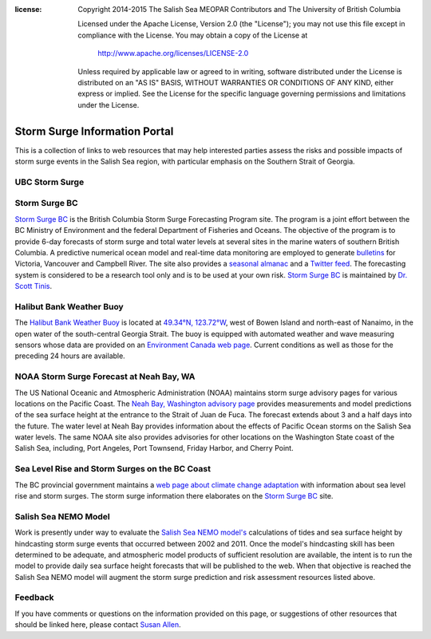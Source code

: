 .. salishsea.eos.ubc.ca/storm-surge information page

:license:
  Copyright 2014-2015 The Salish Sea MEOPAR Contributors
  and The University of British Columbia

  Licensed under the Apache License, Version 2.0 (the "License");
  you may not use this file except in compliance with the License.
  You may obtain a copy of the License at

     http://www.apache.org/licenses/LICENSE-2.0

  Unless required by applicable law or agreed to in writing, software
  distributed under the License is distributed on an "AS IS" BASIS,
  WITHOUT WARRANTIES OR CONDITIONS OF ANY KIND, either express or implied.
  See the License for the specific language governing permissions and
  limitations under the License.


.. _StormSurgeInformationPortal:

******************************
Storm Surge Information Portal
******************************

This is a collection of links to web resources that may help interested parties assess the risks and possible impacts of storm surge events in the Salish Sea region,
with particular emphasis on the Southern Strait of Georgia.


UBC Storm Surge
===============

.. raw:: html

    <div class="row">
      <div class="col-md-4">
        <object class="img-responsive" type="image/svg+xml"
          data="/_static/storm-surge/Threshold_website.svg">
        </object>
      </div>
      <div class="col-md-8">
        <p>
         <a href="forecast.html">Salish Sea Forecast</a> gives our most recent forecast, usually for tomorrow.  The summary figure to the left, shows green if maximum water levels are predicted to be below maximum tides for the year, orange if the maximum water levels are predicted to between maximum tides and extreme water and red if the maximum water levels are predicted to be above extreme water.  The vectors are wind average over the four hours previous to the predicted maximum water levels.  The forecasting system is considered to be a research tool only and is to be used at your own risk. Details of the model system are at <a href="../nemo.html">Salish Sea NEMO Model</a>
        </p>
      </div>
    </div>


Storm Surge BC
==============

.. image:: http://www.stormsurgebc.ca/files/images/alert.gif
    :class: pull-left pad-right-15
    :height: 100px
    :alt: Storm Surge BC Alert Map
    :target: http://www.stormsurgebc.ca/

`Storm Surge BC`_ is the British Columbia Storm Surge Forecasting Program site.
The program is a joint effort between the BC Ministry of Environment and the federal Department of Fisheries and Oceans.
The objective of the program is to provide 6-day forecasts of storm surge and total water levels at several sites in the marine waters of southern British Columbia.
A predictive numerical ocean model and real-time data monitoring are employed to generate bulletins_ for Victoria, Vancouver and Campbell River.
The site also provides a `seasonal almanac`_ and a `Twitter feed`_.
The forecasting system is considered to be a research tool only and is to be used at your own risk.
`Storm Surge BC`_ is maintained by `Dr. Scott Tinis`_.

.. _Storm Surge BC: http://stormsurgebc.ca/
.. _bulletins: http://stormsurgebc.ca/bulletins.html
.. _seasonal almanac: http://stormsurgebc.ca/almanac.html
.. _Twitter feed: http://stormsurgebc.ca/twitter.html
.. _Dr. Scott Tinis: http://stormsurgebc.ca/contact.html


Halibut Bank Weather Buoy
=========================

The `Halibut Bank Weather Buoy`_ is located at `49.34°N, 123.72°W`_,
west of Bowen Island and north-east of Nanaimo,
in the open water of the south-central Georgia Strait.
The buoy is equipped with automated weather and wave measuring sensors whose data are provided on an `Environment Canada web page`__.
Current conditions as well as those for the preceding 24 hours are available.


.. _Halibut Bank Weather Buoy: http://weather.gc.ca/marine/weatherConditions-currentConditions_e.html?mapID=02&siteID=14305&stationID=46146
.. _49.34°N, 123.72°W: https://www.google.com/maps/place/49%C2%B020%2724.0%22N+123%C2%B043%2712.0%22W/@49.3077769,-123.7302997,11z/data=!4m2!3m1!1s0x0:0x0
__ `Halibut Bank Weather Buoy`_


NOAA Storm Surge Forecast at Neah Bay, WA
=========================================

The US National Oceanic and Atmospheric Administration (NOAA) maintains storm surge advisory pages for various locations on the Pacific Coast.
The `Neah Bay, Washington advisory page`_ provides measurements and model predictions of the sea surface height at the entrance to the Strait of Juan de Fuca.
The forecast extends about 3 and a half days into the future.
The water level at Neah Bay provides information about the effects of Pacific Ocean storms on the Salish Sea water levels.
The same NOAA site also provides advisories for other locations on the Washington State coast of the Salish Sea,
including,
Port Angeles,
Port Townsend,
Friday Harbor,
and Cherry Point.

.. _Neah Bay, Washington advisory page: http://www.nws.noaa.gov/mdl/etsurge/index.php?page=stn&region=wc&datum=mllw&list=&map=0-48&type=both&stn=waneah


Sea Level Rise and Storm Surges on the BC Coast
===============================================

The BC provincial government maintains a `web page about climate change adaptation`_ with information about sea level rise and storm surges.
The storm surge information there elaborates on the `Storm Surge BC`_ site.

.. _web page about climate change adaptation: http://www2.gov.bc.ca/gov/topic.page?id=F09F1EC7576643CEB5FB1536913730BA


Salish Sea NEMO Model
=====================

Work is presently under way to evaluate the `Salish Sea NEMO model's`_ calculations of tides and sea surface height by hindcasting storm surge events that occurred between 2002 and 2011.
Once the model's hindcasting skill has been determined to be adequate,
and atmospheric model products of sufficient resolution are available,
the intent is to run the model to provide daily sea surface height forecasts that will be published to the web.
When that objective is reached the Salish Sea NEMO model will augment the storm surge prediction and risk assessment resources listed above.

.. _Salish Sea NEMO model's: ../nemo.html


Feedback
========

If you have comments or questions on the information provided on this page,
or suggestions of other resources that should be linked here,
please contact `Susan Allen`_.

.. _Susan Allen: mailto:sallen@eos.ubc.ca
